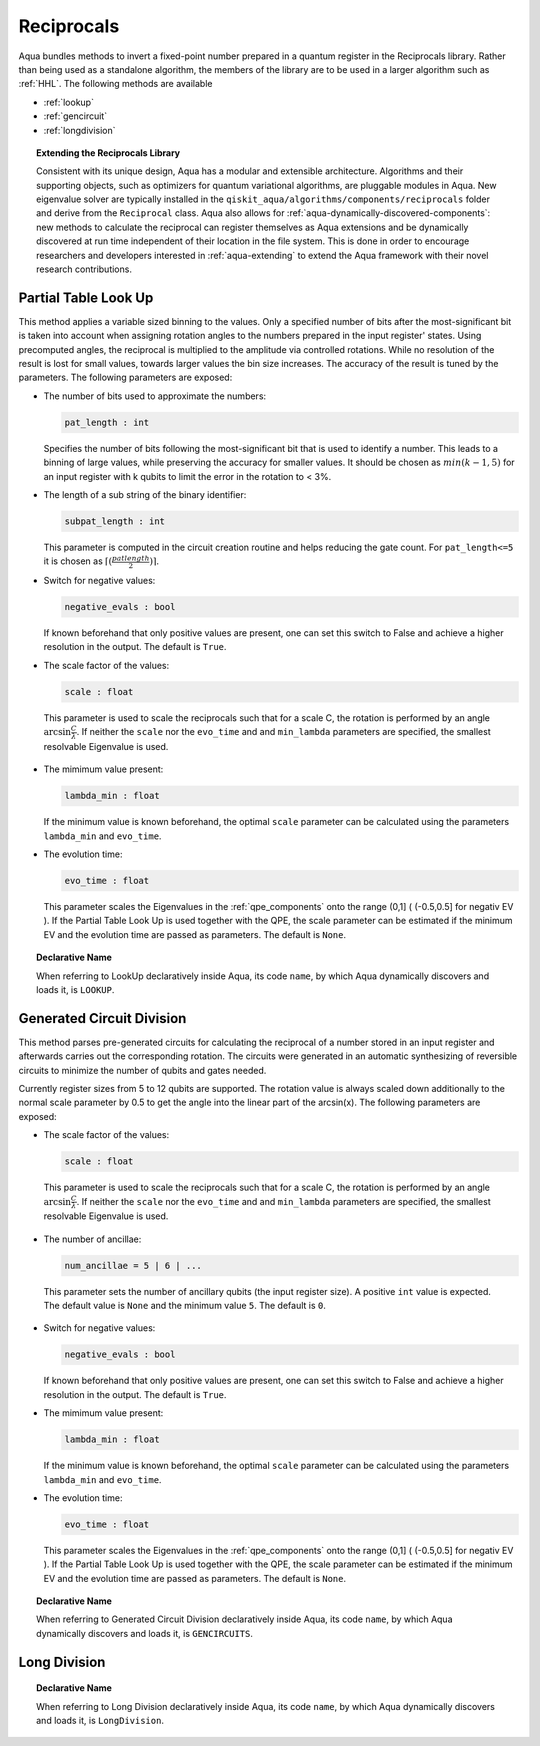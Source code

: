 .. _reciprocals:

===========
Reciprocals
===========

Aqua bundles methods to invert a fixed-point number prepared in a quantum register in the Reciprocals library.
Rather than being used as a standalone algorithm, the members of the library are to be used in a larger algorithm such as :ref:`HHL`. The following methods are available 

- :ref:`lookup`

- :ref:`gencircuit`

- :ref:`longdivision`

.. topic:: Extending the Reciprocals Library

    Consistent with its unique  design, Aqua has a modular and
    extensible architecture. Algorithms and their supporting objects, such as optimizers for quantum variational algorithms,
    are pluggable modules in Aqua.
    New eigenvalue solver  are typically installed in the ``qiskit_aqua/algorithms/components/reciprocals`` folder and derive from
    the ``Reciprocal`` class.  Aqua also allows for
    :ref:`aqua-dynamically-discovered-components`: new methods to calculate the reciprocal can register themselves
    as Aqua extensions and be dynamically discovered at run time independent of their
    location in the file system.
    This is done in order to encourage researchers and
    developers interested in
    :ref:`aqua-extending` to extend the Aqua framework with their novel research contributions.


.. _lookup:

---------------------
Partial Table Look Up
---------------------

This method applies a variable sized binning to the values. Only a specified number of bits after the most-significant bit is taken into account when assigning rotation angles to the numbers prepared in the input register' states.
Using precomputed angles, the reciprocal is multiplied to the amplitude via controlled rotations.
While no resolution of the result is lost for small values, towards larger values the bin size increases. The accuracy of the result is tuned by the parameters. The following parameters are exposed:

- The number of bits used to approximate the numbers:

  .. code:: python

      pat_length : int

  Specifies the number of bits following the most-significant bit that is used to identify a number. This leads to a binning of large values, while preserving the accuracy for smaller values. It should be chosen as :math:`min(k-1,5)` for an input register with k qubits to limit the error in the rotation to < 3%.

- The length of a sub string of the binary identifier:

  .. code:: python

      subpat_length : int

  This parameter is computed in the circuit creation routine and helps reducing the gate count. For ``pat_length<=5`` it is chosen as :math:`\left\lceil(\frac{patlength}{2})\right\rceil`.

- Switch for negative values:

  .. code:: python

     negative_evals : bool

  If known beforehand that only positive values are present, one can set this switch to False and achieve a higher resolution in the output. The default is ``True``.

- The scale factor of the values:

  .. code:: python

      scale : float

 This parameter is used to scale the reciprocals such that for a scale C, the rotation is performed by an angle :math:`\arcsin{\frac{C}{\lambda}}`. If neither the ``scale`` nor the ``evo_time`` and and ``min_lambda`` parameters are specified, the smallest resolvable Eigenvalue is used.  

- The mimimum value present:

  .. code:: python

      lambda_min : float

  If the minimum value is known beforehand, the optimal ``scale`` parameter can be calculated using the parameters ``lambda_min`` and ``evo_time``.

- The evolution time:

  .. code:: python

     evo_time : float

  This parameter scales the Eigenvalues in the :ref:`qpe_components` onto the range (0,1] ( (-0.5,0.5] for negativ EV ). If the Partial Table Look Up is used together with the QPE, the scale parameter can be estimated if the minimum EV and the evolution time are passed as parameters. The default is ``None``.

.. topic:: Declarative Name

   When referring to LookUp declaratively inside Aqua, its code ``name``, by which Aqua dynamically discovers and loads it, is ``LOOKUP``.

.. _gencircuit:

--------------------------
Generated Circuit Division
--------------------------

This method parses pre-generated circuits for calculating the reciprocal of a number stored in an input register and afterwards carries out the corresponding rotation. The circuits were generated in an automatic synthesizing of reversible circuits to minimize the number of qubits and gates needed.

.. seealso::
   `The paper can be found on arxiv <https://arxiv.org/abs/1612.00631>`__

Currently register sizes from 5 to 12 qubits are supported. The rotation value is always scaled down additionally to the normal scale parameter by 0.5 to get the angle into the linear part of the arcsin(x). The following parameters are exposed:

- The scale factor of the values:

  .. code:: python

      scale : float

 This parameter is used to scale the reciprocals such that for a scale C, the rotation is performed by an angle :math:`\arcsin{\frac{C}{\lambda}}`. If neither the ``scale`` nor the ``evo_time`` and and ``min_lambda`` parameters are specified, the smallest resolvable Eigenvalue is used.  

-  The number of ancillae:

   .. code:: python

       num_ancillae = 5 | 6 | ...

 This parameter sets the number of ancillary qubits (the input register size).  A positive ``int`` value is expected. The default value is ``None`` and the minimum value ``5``. The default is ``0``.

- Switch for negative values:

  .. code:: python

     negative_evals : bool

  If known beforehand that only positive values are present, one can set this switch to False and achieve a higher resolution in the output. The default is ``True``.

- The mimimum value present:

  .. code:: python

      lambda_min : float

  If the minimum value is known beforehand, the optimal ``scale`` parameter can be calculated using the parameters ``lambda_min`` and ``evo_time``.

- The evolution time:

  .. code:: python

     evo_time : float

  This parameter scales the Eigenvalues in the :ref:`qpe_components` onto the range (0,1] ( (-0.5,0.5] for negativ EV ). If the Partial Table Look Up is used together with the QPE, the scale parameter can be estimated if the minimum EV and the evolution time are passed as parameters. The default is ``None``.

.. topic:: Declarative Name

   When referring to Generated Circuit Division declaratively inside Aqua, its code ``name``, by which Aqua dynamically discovers and loads it, is ``GENCIRCUITS``.

.. _longdivision:

-------------
Long Division
-------------

.. topic:: Declarative Name

   When referring to Long Division declaratively inside Aqua, its code ``name``, by which Aqua dynamically discovers and loads it, is ``LongDivision``.
